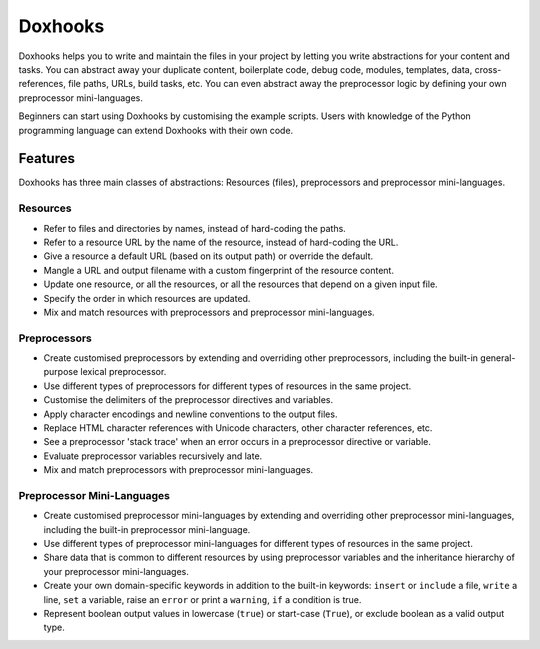 Doxhooks
########

Doxhooks helps you to write and maintain the files in your project by letting you write abstractions for your content and tasks. You can abstract away your duplicate content, boilerplate code, debug code, modules, templates, data, cross-references, file paths, URLs, build tasks, etc. You can even abstract away the preprocessor logic by defining your own preprocessor mini-languages.

Beginners can start using Doxhooks by customising the example scripts. Users with knowledge of the Python programming language can extend Doxhooks with their own code.


Features
********

Doxhooks has three main classes of abstractions: Resources (files), preprocessors and preprocessor mini-languages.


Resources
=========

* Refer to files and directories by names, instead of hard-coding the paths.
* Refer to a resource URL by the name of the resource, instead of hard-coding the URL.
* Give a resource a default URL (based on its output path) or override the default.
* Mangle a URL and output filename with a custom fingerprint of the resource content.
* Update one resource, or all the resources, or all the resources that depend on a given input file.
* Specify the order in which resources are updated.
* Mix and match resources with preprocessors and preprocessor mini-languages.


Preprocessors
=============

* Create customised preprocessors by extending and overriding other preprocessors, including the built-in general-purpose lexical preprocessor.
* Use different types of preprocessors for different types of resources in the same project.
* Customise the delimiters of the preprocessor directives and variables.
* Apply character encodings and newline conventions to the output files.
* Replace HTML character references with Unicode characters, other character references, etc.
* See a preprocessor 'stack trace' when an error occurs in a preprocessor directive or variable.
* Evaluate preprocessor variables recursively and late.
* Mix and match preprocessors with preprocessor mini-languages.


Preprocessor Mini-Languages
===========================

* Create customised preprocessor mini-languages by extending and overriding other preprocessor mini-languages, including the built-in preprocessor mini-language.
* Use different types of preprocessor mini-languages for different types of resources in the same project.
* Share data that is common to different resources by using preprocessor variables and the inheritance hierarchy of your preprocessor mini-languages.
* Create your own domain-specific keywords in addition to the built-in keywords: ``insert`` or ``include`` a file, ``write`` a line, ``set`` a variable, raise an ``error`` or print a ``warning``, ``if`` a condition is true.
* Represent boolean output values in lowercase (``true``) or start-case (``True``), or exclude boolean as a valid output type.
